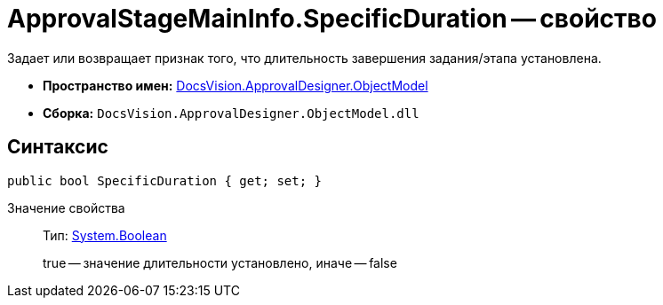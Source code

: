 = ApprovalStageMainInfo.SpecificDuration -- свойство

Задает или возвращает признак того, что длительность завершения задания/этапа установлена.

* *Пространство имен:* xref:api/DocsVision/Platform/ObjectModel/ObjectModel_NS.adoc[DocsVision.ApprovalDesigner.ObjectModel]
* *Сборка:* `DocsVision.ApprovalDesigner.ObjectModel.dll`

== Синтаксис

[source,csharp]
----
public bool SpecificDuration { get; set; }
----

Значение свойства::
Тип: http://msdn.microsoft.com/ru-ru/library/system.boolean.aspx[System.Boolean]
+
true -- значение длительности установлено, иначе -- false
